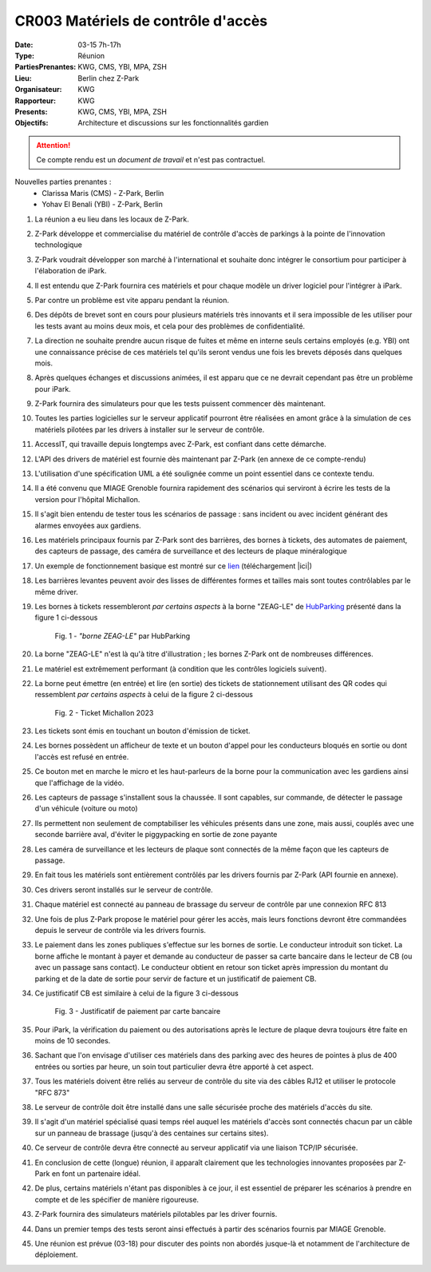 CR003 Matériels de contrôle d'accès 
===================================

:Date: 03-15 7h-17h
:Type: Réunion
:PartiesPrenantes: KWG, CMS, YBI, MPA, ZSH
:Lieu: Berlin chez Z-Park
:Organisateur: KWG
:Rapporteur: KWG
:Presents: KWG, CMS, YBI, MPA, ZSH
:Objectifs: Architecture et discussions sur les fonctionnalités gardien

.. attention::
    Ce compte rendu est un *document de travail* et n'est pas contractuel.

Nouvelles parties prenantes :
 - Clarissa Maris (CMS) - Z-Park, Berlin
 - Yohav El Benali (YBI) - Z-Park, Berlin

#. La réunion a eu lieu dans les locaux de Z-Park.
#. Z-Park développe et commercialise du matériel de contrôle d'accès de parkings à la pointe de l'innovation technologique
#. Z-Park voudrait développer son marché à l'international et souhaite donc intégrer le consortium pour participer à l'élaboration de iPark.
#. Il est entendu que Z-Park fournira ces matériels et pour chaque modèle un driver logiciel pour l'intégrer à iPark.
#. Par contre un problème est vite apparu pendant la réunion.
#. Des dépôts de brevet sont en cours pour plusieurs matériels très innovants et il sera impossible de les utiliser pour les tests avant au moins deux mois, et cela pour des problèmes de confidentialité.
#. La direction ne souhaite prendre aucun risque de fuites et même en interne seuls certains employés (e.g. YBI) ont une connaissance précise de ces matériels tel qu'ils seront vendus une fois les brevets déposés dans quelques mois.
#. Après quelques échanges et discussions animées, il est apparu que ce ne devrait cependant pas être un problème pour iPark.
#. Z-Park fournira des simulateurs pour que les tests puissent commencer dès maintenant.
#. Toutes les parties logicielles sur le serveur applicatif pourront être réalisées en amont grâce à la simulation de ces matériels pilotées par les drivers à installer sur le serveur de contrôle.
#. AccessIT, qui travaille depuis longtemps avec Z-Park, est confiant dans cette démarche.

#. L'API des drivers de matériel est fournie dès maintenant par Z-Park (en annexe de ce compte-rendu)

#. L'utilisation d'une spécification UML a été soulignée comme un point essentiel dans ce contexte tendu.

#. Il a été convenu que MIAGE Grenoble fournira rapidement des scénarios qui serviront à écrire les tests de la version pour l'hôpital Michallon.
#. Il s'agit bien entendu de tester tous les scénarios de passage : sans incident ou avec incident générant des alarmes envoyées aux gardiens.

#. Les matériels principaux fournis par Z-Park sont des barrières, des bornes à tickets, des automates de paiement, des capteurs de passage, des caméra de surveillance et des lecteurs de plaque minéralogique
#. Un exemple de fonctionnement basique est montré sur ce lien_ (téléchargement |ici|)

#. Les barrières levantes peuvent avoir des lisses de différentes formes et tailles mais sont toutes contrôlables par le même driver.
#. Les bornes à tickets ressembleront *par certains aspects* à la borne "ZEAG-LE" de HubParking_ présenté dans la figure 1 ci-dessous

    .. _CR004Fig1:

    .. figure:: media/zg-le.jpg
        :align: center

        Fig. 1 - *"borne ZEAG-LE"* par HubParking

#. La borne "ZEAG-LE" n'est là qu'à titre d'illustration ; les bornes Z-Park ont de nombreuses différences.
#. Le matériel est extrêmement performant (à condition que les contrôles logiciels suivent).
#. La borne peut émettre (en entrée) et lire (en sortie) des tickets de stationnement utilisant des QR codes qui ressemblent *par certains aspects* à celui de la figure 2 ci-dessous

    .. _CR004Fig2:

    .. figure:: media/TicketQRCode.jpg
        :align: center

        Fig. 2 - Ticket Michallon 2023

#. Les tickets sont émis en touchant un bouton d'émission de ticket.
#. Les bornes possèdent un afficheur de texte et un bouton d'appel pour les conducteurs bloqués en sortie ou dont l'accès est refusé en entrée.
#. Ce bouton met en marche le micro et les haut-parleurs de la borne pour la communication avec les gardiens ainsi que l'affichage de la vidéo.

#. Les capteurs de passage s'installent sous la chaussée. Il sont capables, sur commande, de détecter le passage d'un véhicule (voiture ou moto)

#. Ils permettent non seulement de comptabiliser les véhicules présents dans une zone, mais aussi, couplés avec une seconde barrière aval, d'éviter le piggypacking en sortie de zone payante

#. Les caméra de surveillance et les lecteurs de plaque sont connectés de la même façon que les capteurs de passage. 

#. En fait tous les matériels sont entièrement contrôlés par les drivers fournis par Z-Park (API fournie en annexe).
#. Ces drivers seront installés sur le serveur de contrôle.
#. Chaque matériel est connecté au panneau de brassage du serveur de contrôle par une connexion RFC 813
#. Une fois de plus Z-Park propose le matériel pour gérer les accès, mais leurs fonctions devront être commandées depuis le serveur de contrôle via les drivers fournis.

#. Le paiement dans les zones publiques s'effectue sur les bornes de sortie. Le conducteur introduit son ticket. La borne affiche le montant à payer et demande au conducteur de passer sa carte bancaire dans le lecteur de CB (ou avec un passage sans contact). Le conducteur obtient en retour son ticket après impression du montant du parking et de la date de sortie pour servir de facture et un justificatif de paiement CB.

#. Ce justificatif CB est similaire à celui de la figure 3 ci-dessous

    .. _CR004Fig3:

    .. figure:: media/JustificatifPaiementCB.jpg
        :align: center

        Fig. 3 - Justificatif de paiement par carte bancaire

#. Pour iPark, la vérification du paiement ou des autorisations après le lecture de plaque devra toujours être faite en moins de 10 secondes.
#. Sachant que l'on envisage d'utiliser ces matériels dans des parking avec des heures de pointes à plus de 400 entrées ou sorties par heure, un soin tout particulier devra être apporté à cet aspect.

#. Tous les matériels doivent être reliés au serveur de contrôle du site via des câbles RJ12 et utiliser le protocole "RFC 873"
#. Le serveur de contrôle doit être installé dans une salle sécurisée proche des matériels d'accès du site.
#. Il s'agit d'un matériel spécialisé quasi temps réel auquel les matériels d'accès sont connectés chacun par un câble sur un panneau de brassage (jusqu'à des centaines sur certains sites).
#. Ce serveur de contrôle devra être connecté au serveur applicatif via une liaison TCP/IP sécurisée.

#. En conclusion de cette (longue) réunion, il apparaît clairement que les technologies innovantes proposées par Z-Park en font un partenaire idéal.
#. De plus, certains matériels n'étant pas disponibles à ce jour, il est essentiel de préparer les scénarios à prendre en compte et de les spécifier de manière rigoureuse.
#. Z-Park fournira des simulateurs matériels pilotables par les driver fournis.
#. Dans un premier temps des tests seront ainsi effectués à partir des scénarios fournis par MIAGE Grenoble.
#. Une réunion est prévue (03-18) pour discuter des points non abordés jusque-là et notamment de l'architecture de déploiement.


.. ............................................................................

.. _HubParking: https://www.hubparking.fr/

.. _lien: https://drive.google.com/file/d/1jvTm92rrcoI-heeFVwHlMFZ9JT8szxKm/view

.. |ici| replace:: :download:`ici <./media/Parking payant.mpg>`

.. _`QR codes`: http://en.wikipedia.org/wiki/QR_code